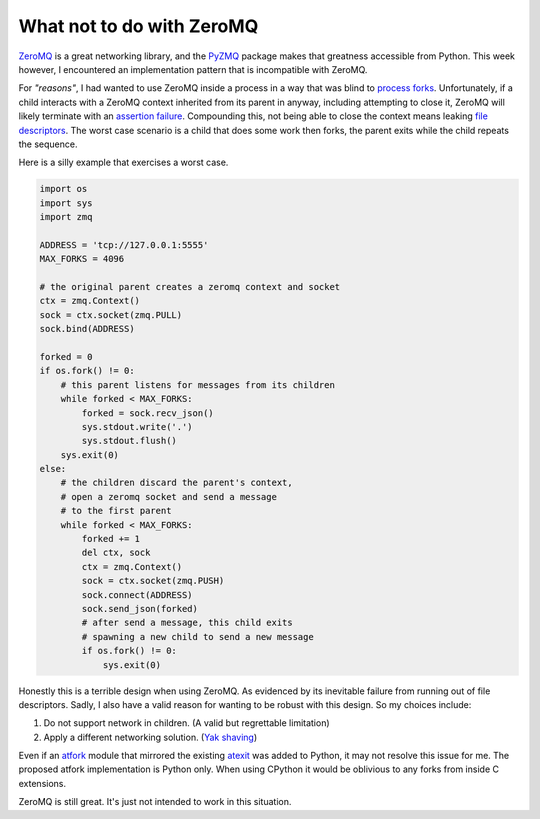 What not to do with ZeroMQ
##########################

`ZeroMQ`_ is a great networking library, and the `PyZMQ`_ package makes that
greatness accessible from Python. This week however, I encountered an
implementation pattern that is incompatible with ZeroMQ.

For *"reasons"*, I had wanted to use ZeroMQ inside a process in a way that was
blind to `process forks`_. Unfortunately, if a child interacts with a ZeroMQ
context inherited from its parent in anyway, including attempting to close it,
ZeroMQ will likely terminate with an `assertion failure`_. Compounding this,
not being able to close the context means leaking `file descriptors`_. The
worst case scenario is a child that does some work then forks, the parent exits
while the child repeats the sequence.

Here is a silly example that exercises a worst case.

.. code:: python

   import os
   import sys
   import zmq

   ADDRESS = 'tcp://127.0.0.1:5555'
   MAX_FORKS = 4096

   # the original parent creates a zeromq context and socket
   ctx = zmq.Context()
   sock = ctx.socket(zmq.PULL)
   sock.bind(ADDRESS)

   forked = 0
   if os.fork() != 0:
       # this parent listens for messages from its children
       while forked < MAX_FORKS:
           forked = sock.recv_json()
           sys.stdout.write('.')
           sys.stdout.flush()
       sys.exit(0)
   else:
       # the children discard the parent's context,
       # open a zeromq socket and send a message
       # to the first parent
       while forked < MAX_FORKS:
           forked += 1
           del ctx, sock
           ctx = zmq.Context()
           sock = ctx.socket(zmq.PUSH)
           sock.connect(ADDRESS)
           sock.send_json(forked)
           # after send a message, this child exits
           # spawning a new child to send a new message
           if os.fork() != 0:
               sys.exit(0)

Honestly this is a terrible design when using ZeroMQ. As evidenced by its
inevitable failure from running out of file descriptors. Sadly, I also have a
valid reason for wanting to be robust with this design. So my choices include:

1. Do not support network in children. (A valid but regrettable limitation)
2. Apply a different networking solution. (`Yak shaving`_)

Even if an `atfork`_ module that mirrored the existing `atexit`_ was added to
Python, it may not resolve this issue for me. The proposed atfork
implementation is Python only. When using CPython it would be oblivious to any
forks from inside C extensions.

ZeroMQ is still great. It's just not intended to work in this situation.

.. _ZeroMQ: http://zeromq.org/
.. _PyZMQ: https://pypi.python.org/pypi/pyzmq/13.1.0
.. _process forks: https://en.wikipedia.org/wiki/Fork_(system_call)
.. _assertion failure: http://www.mail-archive.com/zeromq-dev@lists.zeromq.org/msg19970.html
.. _file descriptors: https://en.wikipedia.org/wiki/File_descriptor
.. _Yak shaving: https://en.wiktionary.org/wiki/yak_shaving
.. _atfork: http://bugs.python.org/issue16500
.. _atexit: http://docs.python.org/dev/library/atexit.html
